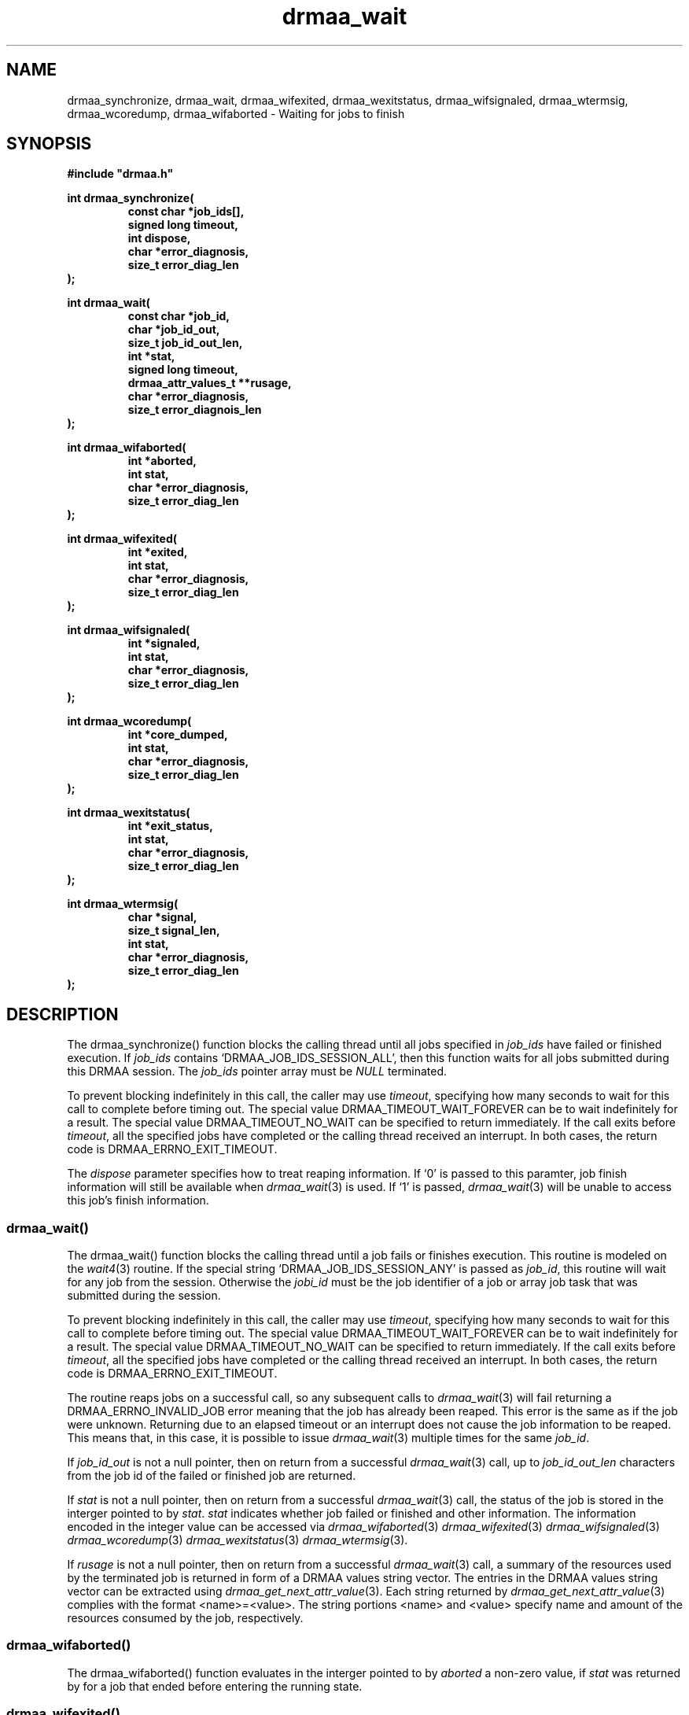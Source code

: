'\" t
.\"___INFO__MARK_BEGIN__
.\"
.\" Copyright: 2001 by Sun Microsystems, Inc.
.\"
.\"___INFO__MARK_END__
.\" $RCSfile: drmaa_wait.3,v $     Last Update: $Date: 2004/01/29 21:14:52 $     Revision: $Revision: 1.3 $
.\"
.\"
.\" Some handy macro definitions [from Tom Christensen's man(1) manual page].
.\"
.de M    \" man page reference
\\fI\\$1\\fR\\|(\\$2)\\$3
..
.TH drmaa_wait 3 "$Date: 2004/01/29 21:14:52 $" "xxRELxx" "xxQS_NAMExx DRMAA"
.\"
.\"
.\"
.SH NAME
drmaa_synchronize, drmaa_wait, drmaa_wifexited, drmaa_wexitstatus, drmaa_wifsignaled, drmaa_wtermsig, drmaa_wcoredump,
drmaa_wifaborted \- Waiting for jobs to finish
.PP
.\"
.\"
.\"
.SH SYNOPSIS
.B #include """drmaa.h"""
.PP
.\"
.\"
.\"
.nf
\fBint drmaa_synchronize(\fB
.RS
\fBconst char *job_ids[],\fB
\fBsigned long timeout,\fB
\fBint dispose,\fB
\fBchar *error_diagnosis,\fB
\fBsize_t error_diag_len\fB
.RE
.fi
\fB);\fB
.PP
.\"
.\"
.\"
.nf
\fBint drmaa_wait(\fB
.RS
\fBconst char *job_id,\fB
\fBchar *job_id_out,\fB
\fBsize_t job_id_out_len,\fB
\fBint *stat,\fB
\fBsigned long timeout,\fB
\fBdrmaa_attr_values_t **rusage,\fB
\fBchar *error_diagnosis,\fB
\fBsize_t error_diagnois_len\fB
.RE
.fi
\fB);\fB
.PP
.\"
.\"
.\"
.nf
\fBint drmaa_wifaborted(\fB
.RS
\fBint *aborted,\fB
\fBint stat,\fB
\fBchar *error_diagnosis,\fB
\fBsize_t error_diag_len\fB
.RE
.fi
\fB);\fB
.PP
.\"
.\"
.\"
.nf
\fBint drmaa_wifexited(\fB
.RS
\fBint *exited,\fB
\fBint stat,\fB
\fBchar *error_diagnosis,\fB
\fBsize_t error_diag_len\fB
.RE
.fi
\fB);\fB
.PP
.\"
.\"
.\"
.nf
\fBint drmaa_wifsignaled(\fB
.RS
\fBint *signaled,\fB
\fBint stat,\fB
\fBchar *error_diagnosis,\fB
\fBsize_t error_diag_len\fB
.RE
.fi
\fB);\fB
.PP
.\"
.\"
.\"
.nf
\fBint drmaa_wcoredump(\fB
.RS
\fBint *core_dumped,\fB
\fBint stat,\fB
\fBchar *error_diagnosis,\fB
\fBsize_t error_diag_len\fB
.RE
.fi
\fB);\fB
.PP
.\"
.\"
.\"
.nf
\fBint drmaa_wexitstatus(\fB
.RS
\fBint *exit_status,\fB
\fBint stat,\fB
\fBchar *error_diagnosis,\fB
\fBsize_t error_diag_len\fB
.RE
.fi
\fB);\fB
.PP
.\"
.\"
.\"
.nf
\fBint drmaa_wtermsig(\fB
.RS
\fBchar *signal,\fB
\fBsize_t signal_len,\fB
\fBint stat,\fB
\fBchar *error_diagnosis,\fB
\fBsize_t error_diag_len\fB
.RE
.fi
\fB);\fB
.PP
.nf
.\"
.\"
.\"
.SH DESCRIPTION
The drmaa_synchronize() function blocks the calling thread until all jobs specified in \fIjob_ids\fP 
have failed or finished execution. If \fIjob_ids\fP contains `DRMAA_JOB_IDS_SESSION_ALL', then this 
function waits for all jobs submitted during this DRMAA session. The \fIjob_ids\fP pointer array
must be \fINULL\fP terminated.  
.PP
To prevent blocking indefinitely in this call, the caller may use \fItimeout\fP, specifying 
how many seconds to wait for this call to complete before timing out. The special value
DRMAA_TIMEOUT_WAIT_FOREVER can be to wait indefinitely for a result. The special value
DRMAA_TIMEOUT_NO_WAIT can be specified to return immediately. 
If the call exits before \fItimeout\fP, all the specified jobs have completed or
the calling thread received an interrupt.  In both cases, the return code is DRMAA_ERRNO_EXIT_TIMEOUT. 
.PP
The \fIdispose\fP parameter specifies how to treat reaping information. 
If `0' is passed to this paramter, job finish information will still be available when 
.M drmaa_wait 3
is used. If `1' is passed, 
.M drmaa_wait 3
will be unable to access this job's finish information.
.\" 
.\" 
.\" 
.SS "drmaa_wait()"
The drmaa_wait() function blocks the calling thread until a job fails or finishes execution.
This routine is modeled on the 
.M wait4 3 
routine. 
If the special string `DRMAA_JOB_IDS_SESSION_ANY' is passed as \fIjob_id\fP, this routine 
will wait for any job from the session. Otherwise the \fIjobi_id\fP must be the job identifier
of a job or array job task that was submitted during the session.
.PP
To prevent blocking indefinitely in this call, the caller may use \fItimeout\fP, specifying 
how many seconds to wait for this call to complete before timing out. The special value
DRMAA_TIMEOUT_WAIT_FOREVER can be to wait indefinitely for a result. The special value
DRMAA_TIMEOUT_NO_WAIT can be specified to return immediately. 
If the call exits before \fItimeout\fP, all the specified jobs have completed or
the calling thread received an interrupt.  In both cases, the return code is DRMAA_ERRNO_EXIT_TIMEOUT. 
.PP
The routine reaps jobs on a successful call, so any subsequent calls to 
.M drmaa_wait 3 
will fail returning a DRMAA_ERRNO_INVALID_JOB error meaning that the job has already been reaped. 
This error is the same as if the job were unknown. Returning due to an elapsed timeout or an
interrupt does not cause the job information to be reaped.  This means that,
in this case, it is possible to issue 
.M drmaa_wait 3
multiple times for the same \fIjob_id\fP. 
.PP
If \fIjob_id_out\fP is not a null pointer, then on return from a successful 
.M drmaa_wait 3
call, up to \fIjob_id_out_len\fP characters from the job id of the failed 
or finished job are returned.
.PP
If \fIstat\fP is not a null pointer, then on return from a successful 
.M drmaa_wait 3
call, the status of the job is stored in the interger pointed to by \fIstat\fP.
\fIstat\fP indicates whether job failed or finished and other information. The 
information encoded in the integer value can be accessed via 
.M drmaa_wifaborted 3
.M drmaa_wifexited 3
.M drmaa_wifsignaled 3
.M drmaa_wcoredump 3
.M drmaa_wexitstatus 3
.M drmaa_wtermsig 3 .
.PP
If \fIrusage\fP is not a null pointer, then on return from a successful
.M drmaa_wait 3
call, a summary of the  resources used by the terminated job is returned in form of a
DRMAA  values  string  vector. The entries in the DRMAA values string vector can be
extracted using
.M drmaa_get_next_attr_value 3 . 
Each string returned by
.M drmaa_get_next_attr_value 3
complies with the format <name>=<value>. The string 
portions <name> and <value> specify name and amount of the resources consumed by 
the job, respectively.
.PP
.\"
.\" 
.\" 
.SS "drmaa_wifaborted()"
The drmaa_wifaborted() function evaluates in the interger pointed to by \fIaborted\fP
a non-zero value, if \fIstat\fP was returned by for a job that ended before entering the 
running state.
.PP
.\"
.\" 
.\" 
.SS "drmaa_wifexited()"
The drmaa_wifexited() function evaluates in the integer pointed to by \fIexited\fP a 
non-zero value, if \fIstat\fP was returned for a job that terminated normally. A 
zero value can also indicate that altough the job has terminated normally an exit 
status is not available or that it is not known whether the job terminated normally. 
In both cases 
.M drmaa_wexitstatus 3
will not provide exit status information. A non-zero value returned in \fIexited\fP 
indicates more detailed diagnosis can be provided by means of 
.M drmaa_wifsignaled 3 , 
.M drmaa_wtermsig 3 
and 
.M drmaa_wcoredump 3 .
.PP
.\"
.\"
.\"
.SS "drmaa_wifsignaled()"
The drmaa_wifsignaled() function evaluates in the integer pointed to by \fIsignaled\fP 
a non-zero value, if \fIstat\fP was returned for a job that terminated due to the receipt of a 
signal. A zero value can also indicate that altough the job has terminated due to the receipt of 
a signal the signal is not available or that it is not known whether the job terminated due to 
the receipt of a signal. In both cases 
.M drmaa_wtermsig 3
will not provide signal information.
.PP
.\"
.\"
.\"
.SS "drmaa_wcoredump()"
If
.M drmaa_wifsignaled 3 
returned non-zero in the \fIsignaled\fP parameter, the drmaa_wcoredump() function evaluates in the 
integer pointed to by \fIcore_dumped\fP a non-zero value, if a core image of the terminated 
job was created. 
.PP
.\"
.\"
.\"
.SS "drmaa_wexitstatus()"
If 
.M drmaa_wifexited 3
returned non-zero in the \fIexited\fP parameter, the drmaa_wexitstatus() function evaluates in the
integer pointed to by \fIexit_code\fP the exit code that the job passed to 
.M exit 2 
or the value that the child process returned from main.
.PP
.\"
.\"
.\"
.SS "drmaa_wtermsig()"
If 
.M drmaa_wifsignaled 3
returned non-zero in the \fIsignaled\fP parameter, the drmaa_wtermsig() function evaluates 
into \fIsignal\fP up to \fIsignal_len\fP characters of a string representation of the signal 
that caused the termination of the job. For signals declared by POSIX.1, the symbolic names 
are returned (e.g., SIGABRT, SIGALRM). For signals not declared by POSIX, any other string 
may be returned.
.PP
.\"
.\"
.\"
.SH "ENVIRONMENTAL VARIABLES"
.\"
.IP "\fBxxQS_NAME_Sxx_ROOT\fP" 1.5i
Specifies the location of the xxQS_NAMExx standard configuration files.
.\"
.IP "\fBxxQS_NAME_Sxx_CELL\fP" 1.5i
If set, specifies the default xxQS_NAMExx cell to be used. To address a xxQS_NAMExx
cell xxQS_NAMExx uses (in the order of precedence):
.sp 1
.RS
.RS
The name of the cell specified in the environment
variable xxQS_NAME_Sxx_CELL, if it is set.
.sp 1
The name of the default cell, i.e. \fBdefault\fP.
.sp 1
.RE
.RE
.\"
.IP "\fBxxQS_NAME_Sxx_DEBUG_LEVEL\fP" 1.5i
If set, specifies that debug information
should be written to stderr. In addition the level of
detail in which debug information is generated is defined.
.\"
.IP "\fBxxQS_NAME_Sxx_QMASTER_PORT\fP" 1.5i
If set, specifies the tcp port on which
.M xxqs_name_sxx_qmaster 8
is expected to listen for communication requests.
Most installations will use a services map entry instead
to define that port.
.\"
.\"
.\"
.SH "RETURN VALUES"
Upon successful completion, drmaa_run_job(), drmaa_run_bulk_jobs(), and drmaa_get_next_job_id()
return DRMAA_ERRNO_SUCCESS. Other values indicate an error.
Up to \fIerror_diag_len\fP characters of error related diagnosis 
information is then provided in the buffer \fIerror_diagnosis\fP.
.PP
.\"
.\"
.\"
.SH "ERRORS"
The drmaa_synchronize(), drmaa_wait(), drmaa_wifexited(), drmaa_wexitstatus(), 
drmaa_wifsignaled(), drmaa_wtermsig(), drmaa_wcoredump(), and drmaa_wifaborted()
will fail if:
.\" 
.SS "DRMAA_ERRNO_INTERNAL_ERROR"
Unexpected or internal DRMAA error like system call failure, etc.
.\" 
.SS "DRMAA_ERRNO_DRM_COMMUNICATION_FAILURE"
Could not contact DRM system for this request.
.\" 
.SS "DRMAA_ERRNO_AUTH_FAILURE"
The specified request is not processed successfully due to authorization failure.
.\" 
.SS "DRMAA_ERRNO_INVALID_ARGUMENT"
The input value for an argument is invalid.
.\" 
.SS "DRMAA_ERRNO_NO_ACTIVE_SESSION"
Failed because there is no active session.
.\" 
.SS "DRMAA_ERRNO_NO_MEMORY"
Failed allocating memory.
.\" 
.PP
The drmaa_synchronize() and drmaa_wait() functions will fail if:
.SS "DRMAA_ERRNO_EXIT_TIMEOUT"
Time-out condition.
.\" 
.SS "DRMAA_ERRNO_INVALID_JOB"
The job specified by the does not exist.
.\" 
.PP
The drmaa_wait() will fail if:
.SS "DRMAA_ERRNO_NO_RUSAGE"
This error code is returned by drmaa_wait() when a job 
has finished but no rusage and stat data could be provided.
.PP
.\" 
.\" 
.\" 
.SH "SEE ALSO"
.M drmaa_submit 3 .
